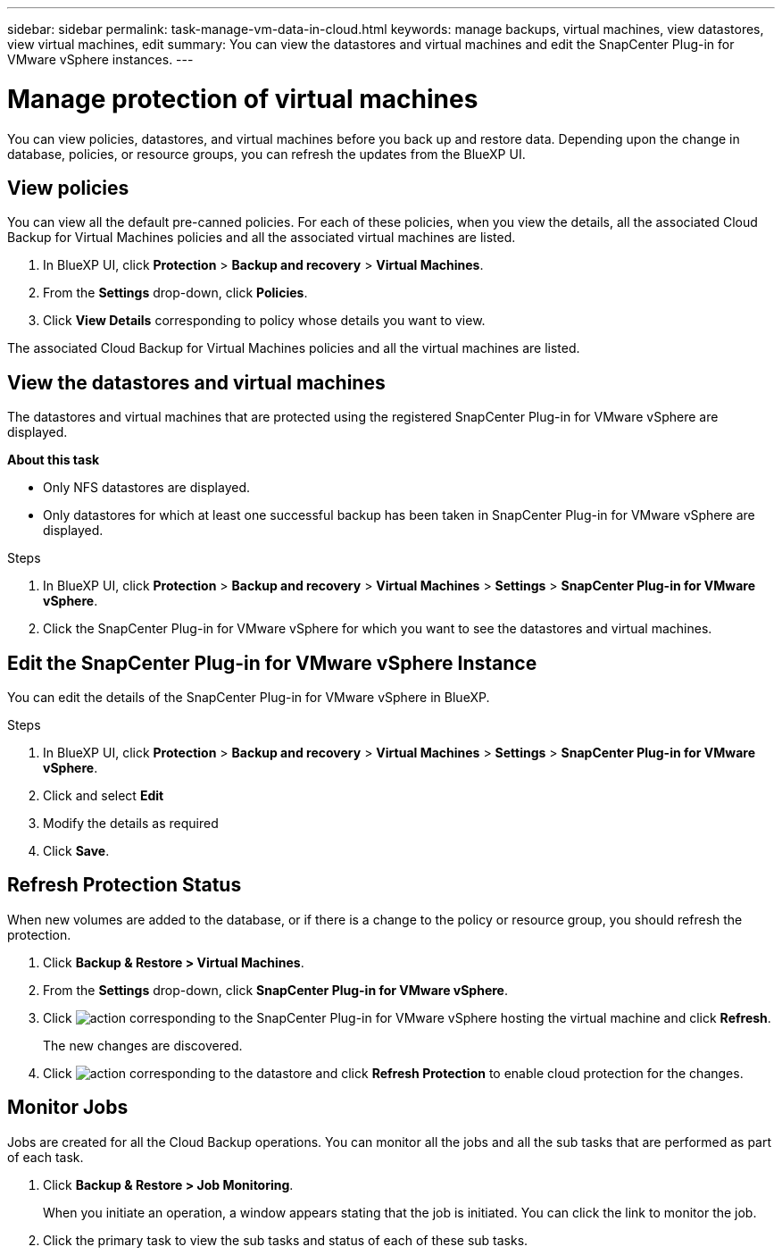 ---
sidebar: sidebar
permalink: task-manage-vm-data-in-cloud.html
keywords: manage backups, virtual machines, view datastores, view virtual machines, edit
summary: You can view the datastores and virtual machines and edit the SnapCenter Plug-in for VMware vSphere instances.
---

= Manage protection of virtual machines
:hardbreaks:
:nofooter:
:icons: font
:linkattrs:
:imagesdir: ./media/

[.lead]
You can view policies, datastores, and virtual machines before you back up and restore data. Depending upon the change in database, policies, or resource groups, you can refresh the updates from the BlueXP UI.

== View policies
You can view all the default pre-canned policies. For each of these policies, when you view the details, all the associated Cloud Backup for Virtual Machines policies and all the associated virtual machines are listed.

. In BlueXP UI, click *Protection* > *Backup and recovery* > *Virtual Machines*.
. From the *Settings* drop-down, click *Policies*.
. Click *View Details* corresponding to policy whose details you want to view.

The associated Cloud Backup for Virtual Machines policies and all the virtual machines are listed.

== View the datastores and virtual machines
The datastores and virtual machines that are protected using the registered SnapCenter Plug-in for VMware vSphere are displayed.

*About this task*

•	Only NFS datastores are displayed.
•	Only datastores for which at least one successful backup has been taken in SnapCenter Plug-in for VMware vSphere are displayed.

.Steps

. In BlueXP UI, click *Protection* > *Backup and recovery* > *Virtual Machines* > *Settings* > *SnapCenter Plug-in for VMware vSphere*.
. Click the SnapCenter Plug-in for VMware vSphere for which you want to see the datastores and virtual machines.

== Edit the SnapCenter Plug-in for VMware vSphere Instance
You can edit the details of the SnapCenter Plug-in for VMware vSphere in BlueXP.

.Steps

. In BlueXP UI, click *Protection* > *Backup and recovery* > *Virtual Machines* > *Settings* > *SnapCenter Plug-in for VMware vSphere*.
. Click and select *Edit*
. Modify the details as required
. Click *Save*.

== Refresh Protection Status
When new volumes are added to the database, or if there is a change to the policy or resource group, you should refresh the protection.

. Click *Backup & Restore > Virtual Machines*.
. From the *Settings* drop-down, click *SnapCenter Plug-in for VMware vSphere*.
. Click image:icon-action.png[action] corresponding to the SnapCenter Plug-in for VMware vSphere hosting the virtual machine and click *Refresh*.
+
The new changes are discovered.
. Click image:icon-action.png[action] corresponding to the datastore and click *Refresh Protection* to enable cloud protection for the changes.

== Monitor Jobs
Jobs are created for all the Cloud Backup operations. You can monitor all the jobs and all the sub tasks that are performed as part of each task.

. Click *Backup & Restore > Job Monitoring*.
+
When you initiate an operation, a window appears stating that the job is initiated. You can click the link to monitor the job.

. Click the primary task to view the sub tasks and status of each of these sub tasks.

